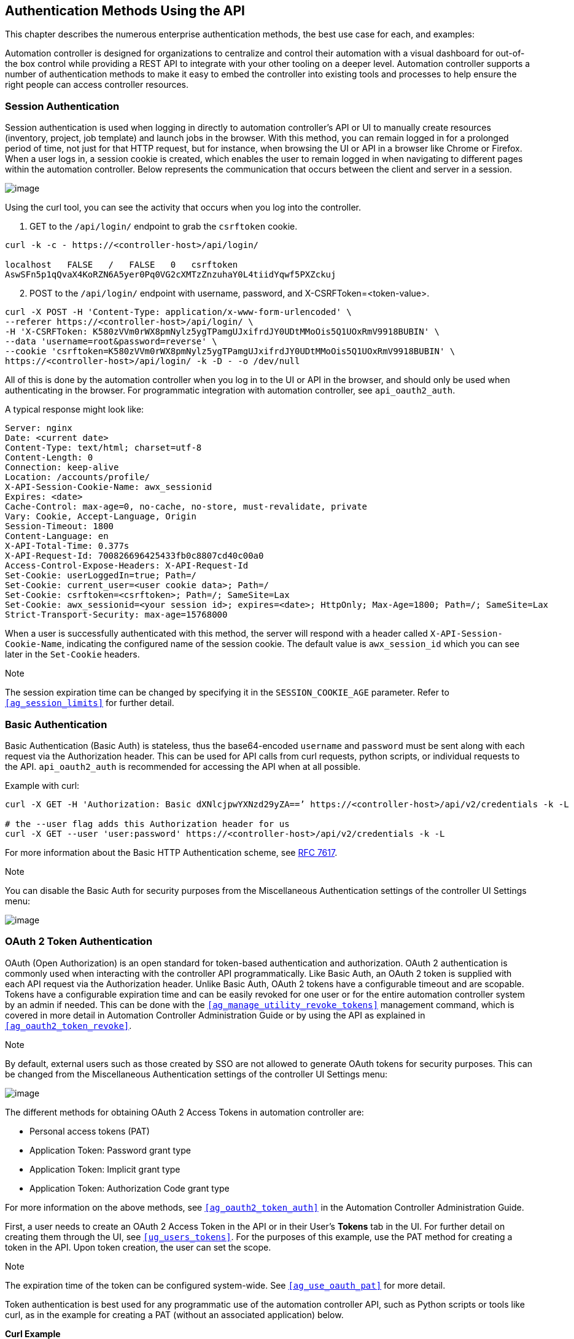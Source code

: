 == Authentication Methods Using the API

This chapter describes the numerous enterprise authentication methods,
the best use case for each, and examples:

Automation controller is designed for organizations to centralize and
control their automation with a visual dashboard for out-of-the box
control while providing a REST API to integrate with your other tooling
on a deeper level. Automation controller supports a number of
authentication methods to make it easy to embed the controller into
existing tools and processes to help ensure the right people can access
controller resources.

[[api_session_auth]]
=== Session Authentication

Session authentication is used when logging in directly to automation
controller’s API or UI to manually create resources (inventory, project,
job template) and launch jobs in the browser. With this method, you can
remain logged in for a prolonged period of time, not just for that HTTP
request, but for instance, when browsing the UI or API in a browser like
Chrome or Firefox. When a user logs in, a session cookie is created,
which enables the user to remain logged in when navigating to different
pages within the automation controller. Below represents the
communication that occurs between the client and server in a session.

image:session-auth-architecture.png[image]

Using the curl tool, you can see the activity that occurs when you log
into the controller.

[arabic]
. GET to the `/api/login/` endpoint to grab the `csrftoken` cookie.

....
curl -k -c - https://<controller-host>/api/login/

localhost   FALSE   /   FALSE   0   csrftoken   
AswSFn5p1qQvaX4KoRZN6A5yer0Pq0VG2cXMTzZnzuhaY0L4tiidYqwf5PXZckuj
....

[arabic, start=2]
. POST to the `/api/login/` endpoint with username, password, and
X-CSRFToken=<token-value>.

....
curl -X POST -H 'Content-Type: application/x-www-form-urlencoded' \
--referer https://<controller-host>/api/login/ \
-H 'X-CSRFToken: K580zVVm0rWX8pmNylz5ygTPamgUJxifrdJY0UDtMMoOis5Q1UOxRmV9918BUBIN' \
--data 'username=root&password=reverse' \
--cookie 'csrftoken=K580zVVm0rWX8pmNylz5ygTPamgUJxifrdJY0UDtMMoOis5Q1UOxRmV9918BUBIN' \
https://<controller-host>/api/login/ -k -D - -o /dev/null
....

All of this is done by the automation controller when you log in to the
UI or API in the browser, and should only be used when authenticating in
the browser. For programmatic integration with automation controller,
see `api_oauth2_auth`.

A typical response might look like:

....
Server: nginx
Date: <current date>
Content-Type: text/html; charset=utf-8
Content-Length: 0
Connection: keep-alive
Location: /accounts/profile/
X-API-Session-Cookie-Name: awx_sessionid
Expires: <date>
Cache-Control: max-age=0, no-cache, no-store, must-revalidate, private
Vary: Cookie, Accept-Language, Origin
Session-Timeout: 1800
Content-Language: en
X-API-Total-Time: 0.377s
X-API-Request-Id: 700826696425433fb0c8807cd40c00a0
Access-Control-Expose-Headers: X-API-Request-Id
Set-Cookie: userLoggedIn=true; Path=/
Set-Cookie: current_user=<user cookie data>; Path=/
Set-Cookie: csrftoken=<csrftoken>; Path=/; SameSite=Lax
Set-Cookie: awx_sessionid=<your session id>; expires=<date>; HttpOnly; Max-Age=1800; Path=/; SameSite=Lax
Strict-Transport-Security: max-age=15768000
....

When a user is successfully authenticated with this method, the server
will respond with a header called `X-API-Session-Cookie-Name`,
indicating the configured name of the session cookie. The default value
is `awx_session_id` which you can see later in the `Set-Cookie` headers.

Note

The session expiration time can be changed by specifying it in the
`SESSION_COOKIE_AGE` parameter. Refer to `xref:ag_session_limits[]` for further
detail.

=== Basic Authentication

Basic Authentication (Basic Auth) is stateless, thus the base64-encoded
`username` and `password` must be sent along with each request via the
Authorization header. This can be used for API calls from curl requests,
python scripts, or individual requests to the API. `api_oauth2_auth` is
recommended for accessing the API when at all possible.

Example with curl:

....
curl -X GET -H 'Authorization: Basic dXNlcjpwYXNzd29yZA==’ https://<controller-host>/api/v2/credentials -k -L

# the --user flag adds this Authorization header for us
curl -X GET --user 'user:password' https://<controller-host>/api/v2/credentials -k -L
....

For more information about the Basic HTTP Authentication scheme, see
https://datatracker.ietf.org/doc/html/rfc7617[RFC 7617].

Note

You can disable the Basic Auth for security purposes from the
Miscellaneous Authentication settings of the controller UI Settings
menu:

image:configure-tower-auth-basic-off.png[image]

[[api_oauth2_auth]]
=== OAuth 2 Token Authentication

OAuth (Open Authorization) is an open standard for token-based
authentication and authorization. OAuth 2 authentication is commonly
used when interacting with the controller API programmatically. Like
Basic Auth, an OAuth 2 token is supplied with each API request via the
Authorization header. Unlike Basic Auth, OAuth 2 tokens have a
configurable timeout and are scopable. Tokens have a configurable
expiration time and can be easily revoked for one user or for the entire
automation controller system by an admin if needed. This can be done
with the `xref:ag_manage_utility_revoke_tokens[]` management command, which is
covered in more detail in Automation Controller Administration Guide or
by using the API as explained in `xref:ag_oauth2_token_revoke[]`.

Note

By default, external users such as those created by SSO are not allowed
to generate OAuth tokens for security purposes. This can be changed from
the Miscellaneous Authentication settings of the controller UI Settings
menu:

image:configure-tower-external-tokens-off.png[image]

The different methods for obtaining OAuth 2 Access Tokens in automation
controller are:

* Personal access tokens (PAT)
* Application Token: Password grant type
* Application Token: Implicit grant type
* Application Token: Authorization Code grant type

For more information on the above methods, see `xref:ag_oauth2_token_auth[]` in
the Automation Controller Administration Guide.

First, a user needs to create an OAuth 2 Access Token in the API or in
their User’s *Tokens* tab in the UI. For further detail on creating them
through the UI, see `xref:ug_users_tokens[]`. For the purposes of this example,
use the PAT method for creating a token in the API. Upon token creation,
the user can set the scope.

Note

The expiration time of the token can be configured system-wide. See
`xref:ag_use_oauth_pat[]` for more detail.

Token authentication is best used for any programmatic use of the
automation controller API, such as Python scripts or tools like curl, as
in the example for creating a PAT (without an associated application)
below.

*Curl Example*

....
curl -u user:password -k -X POST https://<controller-host>/api/v2/tokens/
....

This call will return JSON data like:

image:api_oauth2_json_returned_token_value.png[image]

The value of the `token` property is what you can now use to perform a
GET request for an automation controller resource, e.g., Hosts.

....
curl -k -X POST \
  -H “Content-Type: application/json”
  -H “Authorization: Bearer <oauth2-token-value>” \
  https://<controller-host>/api/v2/hosts/ 
....

Similarly, you can launch a job by making a POST to the job template
that you want to launch.

....
curl -k -X POST \
  -H "Authorization: Bearer <oauth2-token-value>" \
  -H "Content-Type: application/json" \
  --data '{"limit" : "ansible"}' \
  https://<controller-host>/api/v2/job_templates/14/launch/ 
....

*Python Example*

https://pypi.org/project/awxkit/[awxkit] is an open source tool that
makes it easy to use HTTP requests to access the automation controller
API. You can have awxkit acquire a PAT on your behalf by using the
`awxkit login` command. Refer to the
https://docs.ansible.com/automation-controller/latest/html/controllercli/index.html[AWX
Command Line Interface] for more detail.

For more information on how to use OAuth 2 in the automation controller
in the context of integrating external applications, see
`xref:ag_oauth2_token_auth[]` in the Automation Controller Administration
Guide.

If you need to write custom requests, you can write a Python script
using https://pypi.org/project/requests/[Python library requests], like
in this example:

....
import requests
oauth2_token_value = 'y1Q8ye4hPvT61aQq63Da6N1C25jiA'   # your token value from controller
url = 'https://<controller-host>/api/v2/users/'
payload = {}
headers = {'Authorization': 'Bearer ' + oauth2_token_value,}

# makes request to controller user endpoint
response = requests.request('GET', url, headers=headers, data=payload,
allow_redirects=False, verify=False)

# prints json returned from controller with formatting
print(json.dumps(response.json(), indent=4, sort_keys=True))        
....

[[api_sso_auth]]
=== SSO Authentication

Single sign-on (SSO) authentication methods are fundamentally different
from other methods because the authentication of the user happens
external to the automation controller, like Google SSO, Azure SSO, SAML,
or GitHub. For example, with GitHub SSO, GitHub is the single source of
truth, which verifies your identity based on the username and password
you gave the controller.

You can configure SSO authentication using the automation controller
inside a large organization with a central Identity Provider. Once you
have configured an SSO method in the controller, a button for that SSO
will be present on the login screen. If you click that button, it will
redirect you to the Identity Provider, in this case GitHub, where you
will present your credentials. If the Identity Provider verifies you
successfully, then the controller will make a user linked to your GitHub
user (if this is your first time logging in via this SSO method), and
log you in.

For the various types of supported SSO authentication methods, see
`xref:ag_social_auth` and `xref:ag_ent_auth[]` in the Automation Controller
Administration Guide.
